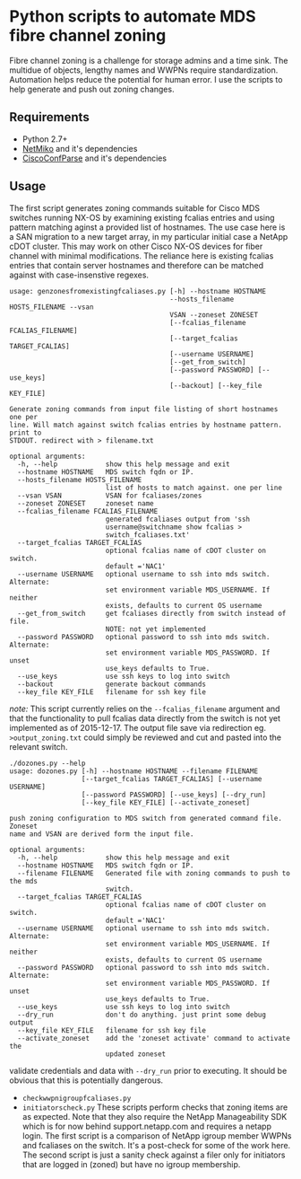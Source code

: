 * Python scripts to automate MDS fibre channel zoning

  Fibre channel zoning is a challenge for storage admins and a time sink.  The
  multidue of objects, lengthy names and WWPNs require
  standardization. Automation helps reduce the potential for human error.  I
  use the scripts to help generate and push out zoning changes.

** Requirements

 - Python 2.7+
 - [[https://github.com/ktbyers/netmiko][NetMiko]] and it's dependencies
 - [[https://github.com/mpenning/ciscoconfparse][CiscoConfParse]]  and it's dependencies

** Usage

   The first script generates zoning commands suitable for Cisco MDS switches
   running NX-OS by examining existing fcalias entries and using pattern
   matching aginst a provided list of hostnames.  The use case here is a SAN
   migration to a new target array, in my particular initial case a NetApp
   cDOT cluster.  This may work on other Cisco NX-OS devices for fiber channel
   with minimal modifications.  The reliance here is existing fcalias entries
   that contain server hostnames and therefore can be matched against with
   case-insenstive regexes.

#+BEGIN_SRC 
usage: genzonesfromexistingfcaliases.py [-h] --hostname HOSTNAME
                                        --hosts_filename HOSTS_FILENAME --vsan
                                        VSAN --zoneset ZONESET
                                        [--fcalias_filename FCALIAS_FILENAME]
                                        [--target_fcalias TARGET_FCALIAS]
                                        [--username USERNAME]
                                        [--get_from_switch]
                                        [--password PASSWORD] [--use_keys]
                                        [--backout] [--key_file KEY_FILE]

Generate zoning commands from input file listing of short hostnames one per
line. Will match against switch fcalias entries by hostname pattern. print to
STDOUT. redirect with > filename.txt

optional arguments:
  -h, --help            show this help message and exit
  --hostname HOSTNAME   MDS switch fqdn or IP.
  --hosts_filename HOSTS_FILENAME
                        list of hosts to match against. one per line
  --vsan VSAN           VSAN for fcaliases/zones
  --zoneset ZONESET     zoneset name
  --fcalias_filename FCALIAS_FILENAME
                        generated fcaliases output from 'ssh
                        username@switchname show fcalias >
                        switch_fcaliases.txt'
  --target_fcalias TARGET_FCALIAS
                        optional fcalias name of cDOT cluster on switch.
                        default ='NAC1'
  --username USERNAME   optional username to ssh into mds switch. Alternate:
                        set environment variable MDS_USERNAME. If neither
                        exists, defaults to current OS username
  --get_from_switch     get fcaliases directly from switch instead of file.
                        NOTE: not yet implemented
  --password PASSWORD   optional password to ssh into mds switch. Alternate:
                        set environment variable MDS_PASSWORD. If unset
                        use_keys defaults to True.
  --use_keys            use ssh keys to log into switch
  --backout             generate backout commands
  --key_file KEY_FILE   filename for ssh key file
#+END_SRC

/note:/ This script currently relies on the ~--fcalias_filename~ argument
and that the functionality to pull fcalias data directly from the switch is
not yet implemented as of 2015-12-17.  The output file save via redirection eg.
~>output_zoning.txt~ could simply be reviewed and cut and pasted into the
relevant switch. 

#+BEGIN_SRC 
./dozones.py --help
usage: dozones.py [-h] --hostname HOSTNAME --filename FILENAME
                  [--target_fcalias TARGET_FCALIAS] [--username USERNAME]
                  [--password PASSWORD] [--use_keys] [--dry_run]
                  [--key_file KEY_FILE] [--activate_zoneset]

push zoning configuration to MDS switch from generated command file. Zoneset
name and VSAN are derived form the input file.

optional arguments:
  -h, --help            show this help message and exit
  --hostname HOSTNAME   MDS switch fqdn or IP.
  --filename FILENAME   Generated file with zoning commands to push to the mds
                        switch.
  --target_fcalias TARGET_FCALIAS
                        optional fcalias name of cDOT cluster on switch.
                        default ='NAC1'
  --username USERNAME   optional username to ssh into mds switch. Alternate:
                        set environment variable MDS_USERNAME. If neither
                        exists, defaults to current OS username
  --password PASSWORD   optional password to ssh into mds switch. Alternate:
                        set environment variable MDS_PASSWORD. If unset
                        use_keys defaults to True.
  --use_keys            use ssh keys to log into switch
  --dry_run             don't do anything. just print some debug output
  --key_file KEY_FILE   filename for ssh key file
  --activate_zoneset    add the 'zoneset activate' command to activate the
                        updated zoneset
#+END_SRC

validate credentials and data with ~--dry_run~ prior to executing.  It should
be obvious that this is potentially dangerous.

- ~checkwwpnigroupfcaliases.py~ 
- ~initiatorscheck.py~ These scripts perform checks that zoning items are as
  expected. Note that they also require the NetApp Manageability SDK which is
  for now behind support.netapp.com and requires a netapp login.  The first
  script is a comparison of NetApp igroup member WWPNs and fcaliases on the
  switch.  It's a post-check for some of the work here.  The second script is
  just a sanity check against a filer only for initiators that are logged in
  (zoned) but have no igroup membership.   
